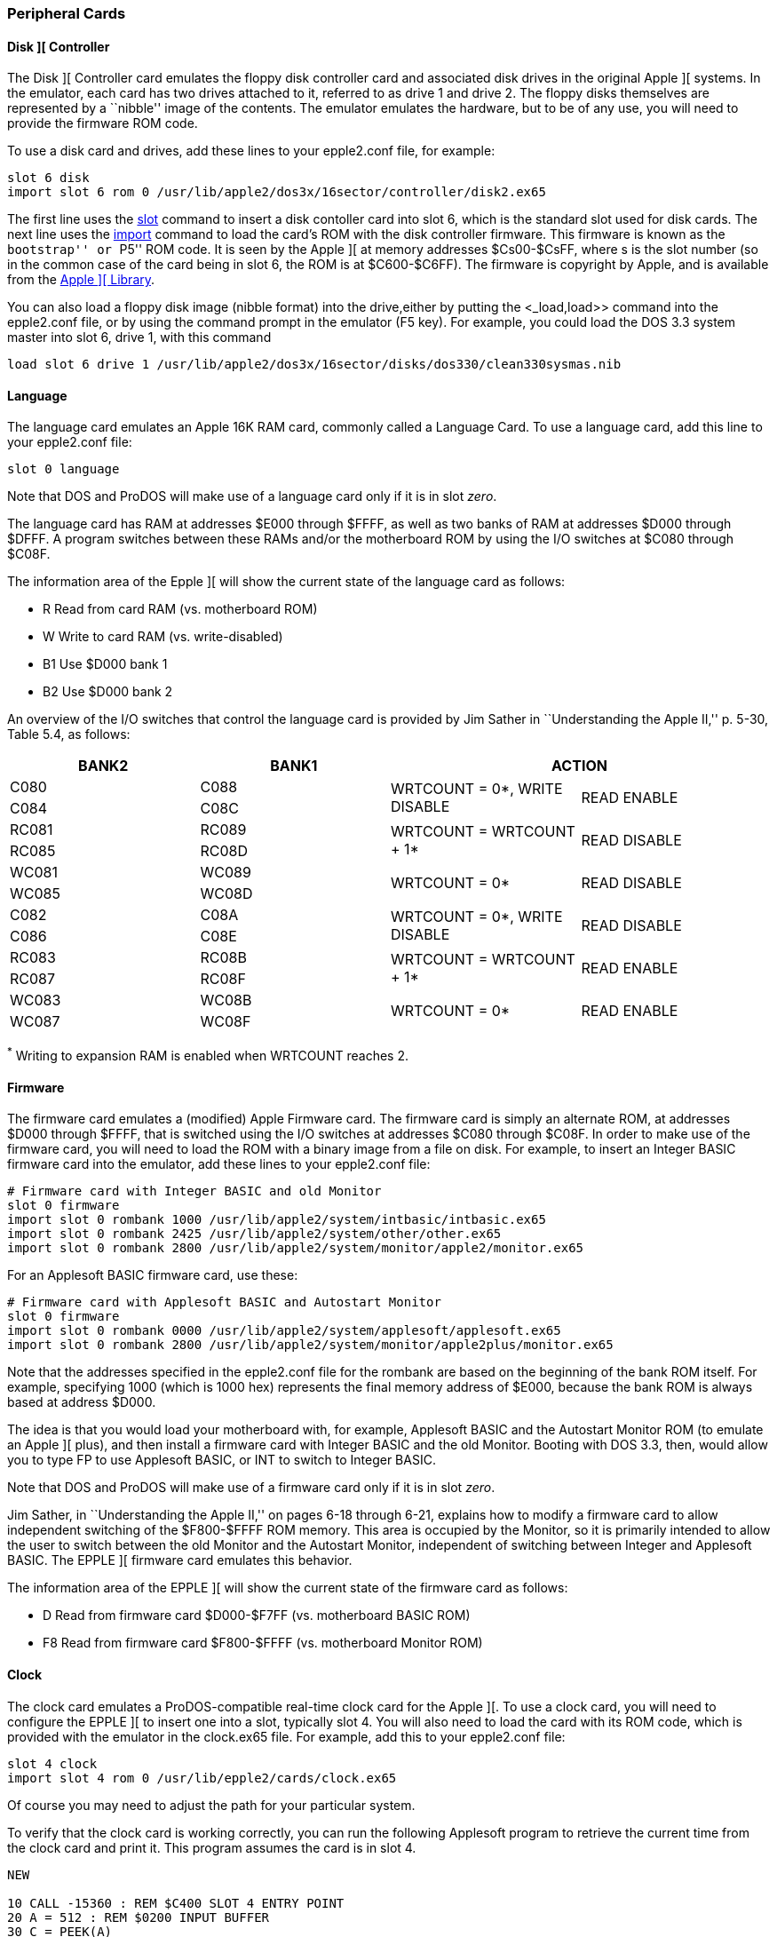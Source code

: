 [[cards]]

=== Peripheral Cards

==== Disk ][ Controller

The Disk ][ Controller card emulates the floppy disk controller card and associated
disk drives in the original Apple ][ systems. In the emulator, each card has two
drives attached to it, referred to as drive 1 and drive 2. The floppy disks
themselves are represented by a ``nibble'' image of the contents. The
emulator emulates the hardware, but to be of any use, you will need to provide
the firmware ROM code.

To use a disk card and drives, add these lines to your epple2.conf file, for example:

--------
slot 6 disk
import slot 6 rom 0 /usr/lib/apple2/dos3x/16sector/controller/disk2.ex65
--------

The first line uses the <<_slot,slot>> command to
insert a disk contoller card into slot 6, which is the standard
slot used for disk cards. The next line uses the <<_import,import>>
command to load the card's ROM with the disk controller
firmware. This firmware is known as the ``bootstrap'' or ``P5'' ROM code.
It is seen by the Apple ][ at memory addresses $Cs00-$CsFF, where s is the
slot number (so in the common case of the card being in slot 6, the ROM is
at $C600-$C6FF). The firmware is copyright by Apple, and is available from
the <<library,Apple ][ Library>>.

You can also load a floppy disk image (nibble format) into the drive,either by putting
the <_load,load>> command into the +epple2.conf+ file, or by using the command prompt
in the emulator (+F5+ key). For example, you could load the DOS 3.3 system master into
slot 6, drive 1, with this command

--------
load slot 6 drive 1 /usr/lib/apple2/dos3x/16sector/disks/dos330/clean330sysmas.nib
--------




==== Language

The language card emulates an Apple 16K RAM card, commonly called a Language Card.
To use a language card, add this line to your epple2.conf file:

--------
slot 0 language
--------

Note that DOS and ProDOS will make use of a language card only if it is in slot _zero_.

The language card has RAM at addresses $E000 through $FFFF, as well as two banks of RAM
at addresses $D000 through $DFFF. A program switches between these RAMs and/or the
motherboard ROM by using the I/O switches at $C080 through $C08F.

The information area of the Epple ][ will show the current state of the
language card as follows:

*  +R+   Read from card RAM (vs. motherboard ROM)
*  +W+   Write to card RAM (vs. write-disabled)
*  +B1+  Use $D000 bank 1
*  +B2+  Use $D000 bank 2

An overview of the I/O switches that control the language card
is provided by Jim Sather in ``Understanding the Apple II,''
p. 5-30, Table 5.4, as follows:

[options="header", style="monospaced"]
|==================================================================
| BANK2 | BANK1  2+|                  ACTION

|  C080 |  C088 .2+| WRTCOUNT = 0*, WRITE DISABLE .2+| READ ENABLE
|  C084 |  C08C

| RC081 | RC089 .2+| WRTCOUNT = WRTCOUNT + 1*     .2+| READ DISABLE
| RC085 | RC08D

| WC081 | WC089 .2+| WRTCOUNT = 0*                .2+| READ DISABLE
| WC085 | WC08D

|  C082 |  C08A .2+| WRTCOUNT = 0*, WRITE DISABLE .2+| READ DISABLE
|  C086 |  C08E

| RC083 | RC08B .2+| WRTCOUNT = WRTCOUNT + 1*     .2+| READ ENABLE
| RC087 | RC08F

| WC083 | WC08B .2+| WRTCOUNT = 0*                .2+| READ ENABLE
| WC087 | WC08F
|==================================================================

^*^ Writing to expansion RAM is enabled when WRTCOUNT reaches 2.



==== Firmware

The firmware card emulates a (modified) Apple Firmware card.
The firmware card is simply an alternate ROM, at addresses
$D000 through $FFFF, that is switched using the I/O switches
at addresses $C080 through $C08F. In order to make use of the
firmware card, you will need to load the ROM with a binary image
from a file on disk. For example, to insert an Integer BASIC
firmware card into the emulator, add these lines to your
+epple2.conf+ file:

--------
# Firmware card with Integer BASIC and old Monitor
slot 0 firmware
import slot 0 rombank 1000 /usr/lib/apple2/system/intbasic/intbasic.ex65
import slot 0 rombank 2425 /usr/lib/apple2/system/other/other.ex65
import slot 0 rombank 2800 /usr/lib/apple2/system/monitor/apple2/monitor.ex65
--------

For an Applesoft BASIC firmware card, use these:

--------
# Firmware card with Applesoft BASIC and Autostart Monitor
slot 0 firmware
import slot 0 rombank 0000 /usr/lib/apple2/system/applesoft/applesoft.ex65
import slot 0 rombank 2800 /usr/lib/apple2/system/monitor/apple2plus/monitor.ex65
--------

Note that the addresses specified in the +epple2.conf+ file for the
rombank are based on the beginning of the bank ROM itself. For example, specifying
+1000+ (which is 1000 hex) represents the final memory address of $E000, because
the bank ROM is always based at address $D000.

The idea is that you would load your motherboard with, for
example, Applesoft BASIC and the Autostart Monitor ROM (to emulate
an Apple ][ plus), and then install a firmware card with Integer
BASIC and the old Monitor. Booting with DOS 3.3, then, would allow
you to type +FP+ to use Applesoft BASIC, or +INT+ to switch to Integer BASIC.

Note that DOS and ProDOS will make use of a firmware card only if it is in slot _zero_.

Jim Sather, in ``Understanding the Apple II,'' on pages 6-18 through 6-21, explains
how to modify a firmware card to allow independent switching of the $F800-$FFFF
ROM memory. This area is occupied by the Monitor, so it is primarily
intended to allow the user to switch between the old Monitor and the Autostart
Monitor, independent of switching between Integer and Applesoft BASIC. The EPPLE ][
firmware card emulates this behavior.

The information area of the EPPLE ][ will show the current state of the
firmware card as follows:

*  +D+   Read from firmware card $D000-$F7FF (vs. motherboard BASIC ROM)
*  +F8+  Read from firmware card $F800-$FFFF (vs. motherboard Monitor ROM)



==== Clock

The clock card emulates a ProDOS-compatible real-time clock card for the Apple ][.
To use a clock card, you will need to configure the EPPLE ][ to insert one into
a slot, typically slot 4. You will also need to load the card with its ROM code,
which is provided with the emulator in the clock.ex65 file.
For example, add this to your epple2.conf file:

--------
slot 4 clock
import slot 4 rom 0 /usr/lib/epple2/cards/clock.ex65
--------

Of course you may need to adjust the path for your particular system.

To verify that the clock card is working correctly, you can run the following Applesoft
program to retrieve the current time from the clock card and print it.
This program assumes the card is in slot 4.


[source,vbs]
-------------------------------------------------
NEW

10 CALL -15360 : REM $C400 SLOT 4 ENTRY POINT
20 A = 512 : REM $0200 INPUT BUFFER
30 C = PEEK(A)
40 IF C < 160 THEN 99
50 PRINT CHR$(C);
60 A = A+1
70 GOTO 30
99 END

RUN
-------------------------------------------------


The card returns data (into the GETLN input buffer at $200) in
the following format:

+mm,ww,dd,hh,nn,ss,000,yyyy,Time Zone,v+

* +mm+    Month, 01-12
* +ww+    Weekday, 00=Monday... 06=Saturday
* +dd+    Day, 01-31
* +hh+    Hour, 00-23
* +nn+    Minute, 00-59
* +ss+    Second, 00-61
* +000+   Milliseconds; always zero
* +yyyy+  Year, e.g., 2008
* +Time Zone+  time zone string (could contain lower-case characters,
           which won't display correctly)
* +v+     Daylight Saving Time in effect, 0=no, 1=yes

Note that only +mm,ww,dd,hh,nn+ fields are used by ProDOS. The other
fields, +ss,000,yyyy,Time Zone,v+, are an EPPLE ][ extension. Also note
that ProDOS was not designed to work for years past 2007, so
ProDOS will show the incorrect year, but the other fields will be accurate.
I believe patches exist for ProDOS to fix this.



==== Standard Input

The ``standard input'' card doesn't emulate a real piece of hardware; rather, it
reads characters from standard input (stdin) (of the EPPLE ][ emulator).

To use a standard input card, add these lines to your +epple2.conf+ file:

-------------------------------------------------
# IN#2 reads from standard input
slot 2 stdin
import slot 2 rom 0 /usr/lib/epple2/cards/stdin.ex65
-------------------------------------------------

That will insert a stdin card into slot 2, and then load its
ROM image into the card.
The stdin ROM is provided with the EPPLE ][ distribution.

For example, if you have a stdin card installed in slot 2, start
the EPPLE ][ emulator from the command line, and at the Applesoft
prompt, type +IN#2+. Then you can switch back to the
command shell, and whatever you type will be fed into the emulated
Apple. Use RESET or +IN#0+ to go back to normal.



==== Standard Output

The ``standard output'' card doesn't emulate a real piece of hardware; rather, it acts
similar to a printer card, but instead of sending characters to a printer, it sends
them to standard output (stdout) (of the EPPLE ][ emulator).

To use a standard output card, add these lines to your +epple2.conf+ file:

-------------------------------------------------
# PR#1 prints to standard output
slot 1 stdout
import slot 1 rom 0 /usr/lib/epple2/cards/stdout.ex65
-------------------------------------------------

This will insert a stdout card into slot 1 (which is the typical
slot for a printer card), and then load its ROM image into the card.
The stdout ROM is provided with the EPPLE ][ distribution.

For example, if you have a stdout card installed, at the Applesoft
prompt, type +PR#1+. Whatever you type next will be
echoed to standard output. Type +PR#0+ to stop echoing.

